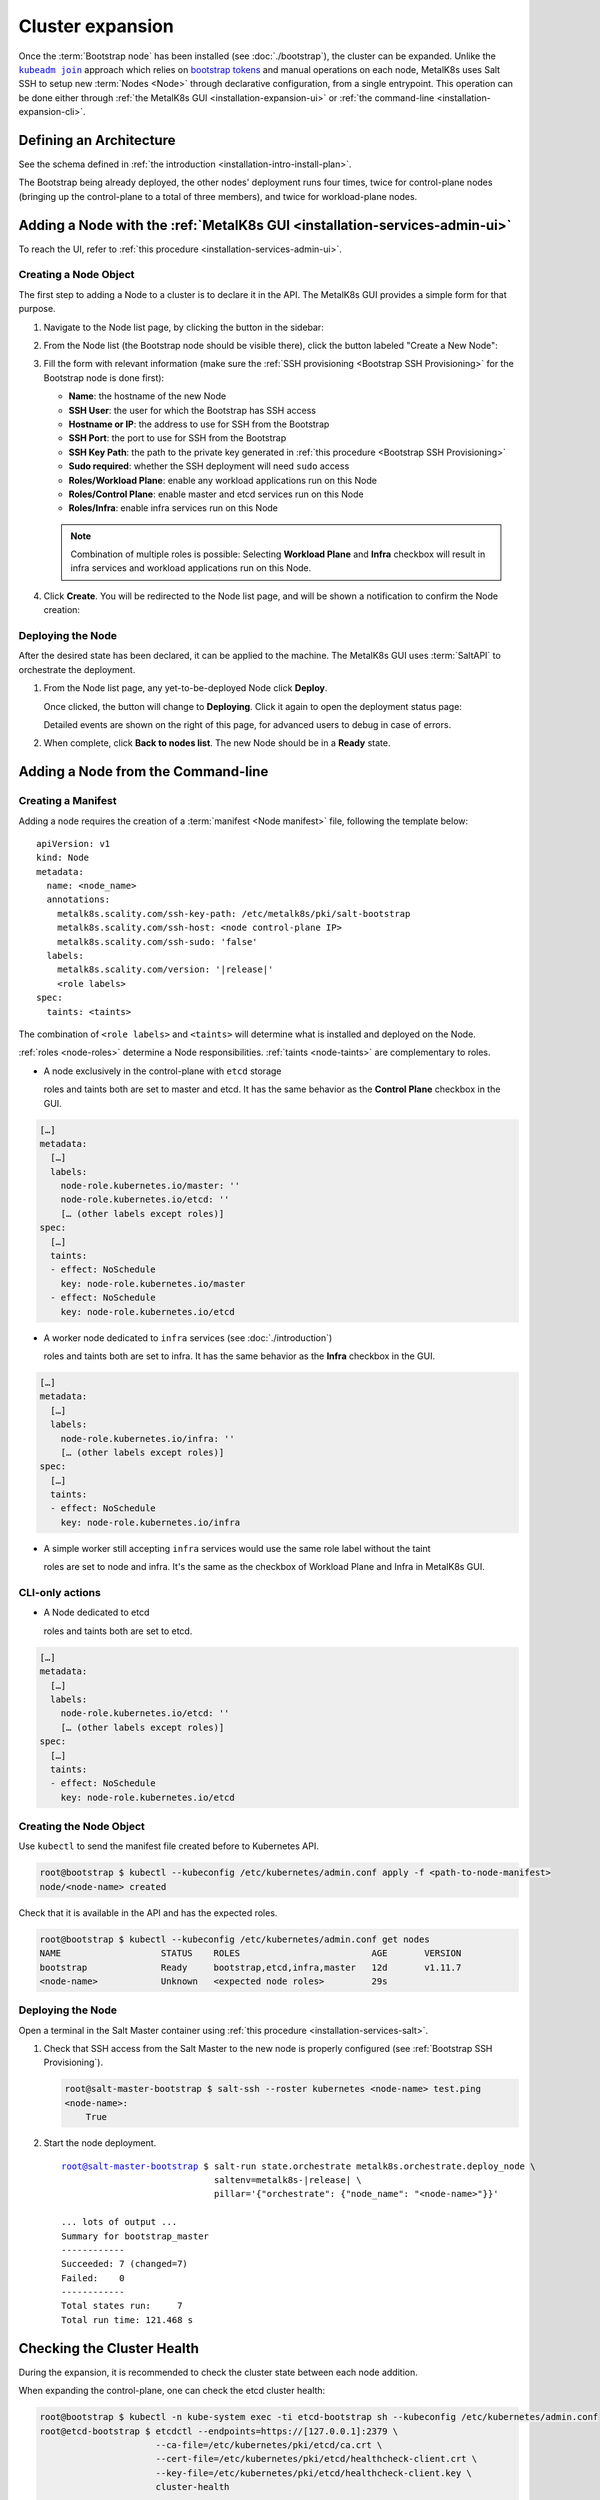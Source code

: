 Cluster expansion
=================

.. _`kubeadm join`:
      https://kubernetes.io/docs/reference/setup-tools/kubeadm/kubeadm-join/
.. _`bootstrap tokens`:
      https://kubernetes.io/docs/reference/command-line-tools-reference/kubelet-tls-bootstrapping/

.. |kubeadm join| replace:: ``kubeadm join``

Once the :term:`Bootstrap node` has been installed
(see :doc:`./bootstrap`), the cluster can be expanded.
Unlike the |kubeadm join|_ approach which relies on `bootstrap tokens`_ and
manual operations on each node, MetalK8s uses Salt SSH to setup new
:term:`Nodes <Node>` through declarative configuration,
from a single entrypoint. This operation can be done either through
:ref:`the MetalK8s GUI <installation-expansion-ui>` or
:ref:`the command-line <installation-expansion-cli>`.

Defining an Architecture
------------------------
See the schema defined in
:ref:`the introduction <installation-intro-install-plan>`.

The Bootstrap being already deployed, the other nodes' deployment runs
four times, twice for control-plane nodes (bringing up the
control-plane to a total of three members), and twice for workload-plane nodes.

.. todo::

   - explain architecture: 3 control-plane + etcd, 2 workers (one being
     dedicated for infra)
   - remind roles and taints from intro


.. _installation-expansion-ui:

Adding a Node with the :ref:`MetalK8s GUI <installation-services-admin-ui>`
---------------------------------------------------------------------------
To reach the UI, refer to
:ref:`this procedure <installation-services-admin-ui>`.

Creating a Node Object
^^^^^^^^^^^^^^^^^^^^^^
The first step to adding a Node to a cluster is to declare it in the API.
The MetalK8s GUI provides a simple form for that purpose.

#. Navigate to the Node list page, by clicking the button in the sidebar:

   .. image:: img/ui/click-node-list.png

#. From the Node list (the Bootstrap node should be visible there), click the
   button labeled "Create a New Node":

   .. image:: img/ui/click-create-node.png

#. Fill the form with relevant information (make sure the
   :ref:`SSH provisioning <Bootstrap SSH Provisioning>` for the Bootstrap node
   is done first):

   - **Name**: the hostname of the new Node
   - **SSH User**: the user for which the Bootstrap has SSH access
   - **Hostname or IP**: the address to use for SSH from the Bootstrap
   - **SSH Port**: the port to use for SSH from the Bootstrap
   - **SSH Key Path**: the path to the private key generated in
     :ref:`this procedure <Bootstrap SSH Provisioning>`
   - **Sudo required**: whether the SSH deployment will need ``sudo`` access
   - **Roles/Workload Plane**: enable any workload applications
     run on this Node
   - **Roles/Control Plane**: enable master and etcd services run on this Node
   - **Roles/Infra**: enable infra services run on this Node

   .. note::

      Combination of multiple roles is possible:
      Selecting **Workload Plane** and **Infra** checkbox will result in infra
      services and workload applications run on this Node.

#. Click **Create**. You will be redirected to the Node list page, and will be
   shown a notification to confirm the Node creation:

   .. image:: img/ui/notification-node-created.png


Deploying the Node
^^^^^^^^^^^^^^^^^^
After the desired state has been declared, it can be applied to the machine.
The MetalK8s GUI uses :term:`SaltAPI` to orchestrate the deployment.

#. From the Node list page, any yet-to-be-deployed Node click **Deploy**.

   .. image:: img/ui/click-node-deploy.png

   Once clicked, the button will change to **Deploying**. Click it again to
   open the deployment status page:

   .. image:: img/ui/deployment-progress.png

   Detailed events are shown on the right of this page, for advanced users to
   debug in case of errors.

   .. todo::

      - UI should parse these events further
      - Events should be documented

#. When complete, click **Back to nodes list**. The new Node should be in a
   **Ready** state.

.. todo::

   - troubleshooting (example errors)


.. _installation-expansion-cli:

Adding a Node from the Command-line
-----------------------------------
.. warning::

.. _installation-expansion-manifest:

Creating a Manifest
^^^^^^^^^^^^^^^^^^^
Adding a node requires the creation of a :term:`manifest <Node manifest>` file,
following the template below:

.. parsed-literal::

   apiVersion: v1
   kind: Node
   metadata:
     name: <node_name>
     annotations:
       metalk8s.scality.com/ssh-key-path: /etc/metalk8s/pki/salt-bootstrap
       metalk8s.scality.com/ssh-host: <node control-plane IP>
       metalk8s.scality.com/ssh-sudo: 'false'
     labels:
       metalk8s.scality.com/version: '|release|'
       <role labels>
   spec:
     taints: <taints>

The combination of ``<role labels>`` and ``<taints>`` will determine what is
installed and deployed on the Node.

:ref:`roles <node-roles>` determine a Node responsibilities.
:ref:`taints <node-taints>` are complementary to roles.

- A node exclusively in the control-plane with ``etcd`` storage

  roles and taints both are set to master and etcd.
  It has the same behavior as the **Control Plane** checkbox in the GUI.

.. code-block:: yaml

   […]
   metadata:
     […]
     labels:
       node-role.kubernetes.io/master: ''
       node-role.kubernetes.io/etcd: ''
       [… (other labels except roles)]
   spec:
     […]
     taints:
     - effect: NoSchedule
       key: node-role.kubernetes.io/master
     - effect: NoSchedule
       key: node-role.kubernetes.io/etcd

- A worker node dedicated to ``infra`` services (see :doc:`./introduction`)

  roles and taints both are set to infra. It has the same behavior as the
  **Infra** checkbox in the GUI.

.. code-block:: yaml

   […]
   metadata:
     […]
     labels:
       node-role.kubernetes.io/infra: ''
       [… (other labels except roles)]
   spec:
     […]
     taints:
     - effect: NoSchedule
       key: node-role.kubernetes.io/infra

- A simple worker still accepting ``infra`` services
  would use the same role label without the taint

  roles are set to node and infra. It's the same as the checkbox of
  Workload Plane and Infra in MetalK8s GUI.

CLI-only actions
^^^^^^^^^^^^^^^^
- A Node dedicated to etcd

  roles and taints both are set to etcd.

.. code-block:: yaml

   […]
   metadata:
     […]
     labels:
       node-role.kubernetes.io/etcd: ''
       [… (other labels except roles)]
   spec:
     […]
     taints:
     - effect: NoSchedule
       key: node-role.kubernetes.io/etcd

Creating the Node Object
^^^^^^^^^^^^^^^^^^^^^^^^
Use ``kubectl`` to send the manifest file created before to Kubernetes API.

.. code-block:: shell

   root@bootstrap $ kubectl --kubeconfig /etc/kubernetes/admin.conf apply -f <path-to-node-manifest>
   node/<node-name> created

Check that it is available in the API and has the expected roles.

.. code-block:: shell

   root@bootstrap $ kubectl --kubeconfig /etc/kubernetes/admin.conf get nodes
   NAME                   STATUS    ROLES                         AGE       VERSION
   bootstrap              Ready     bootstrap,etcd,infra,master   12d       v1.11.7
   <node-name>            Unknown   <expected node roles>         29s

Deploying the Node
^^^^^^^^^^^^^^^^^^
Open a terminal in the Salt Master container using
:ref:`this procedure <installation-services-salt>`.

#. Check that SSH access from the Salt Master to the new node is properly
   configured (see :ref:`Bootstrap SSH Provisioning`).

   .. code-block:: shell

      root@salt-master-bootstrap $ salt-ssh --roster kubernetes <node-name> test.ping
      <node-name>:
          True

#. Start the node deployment.

   .. parsed-literal::

      root@salt-master-bootstrap $ salt-run state.orchestrate metalk8s.orchestrate.deploy_node \\
                                   saltenv=metalk8s-|release| \\
                                   pillar='{"orchestrate": {"node_name": "<node-name>"}}'

      ... lots of output ...
      Summary for bootstrap_master
      ------------
      Succeeded: 7 (changed=7)
      Failed:    0
      ------------
      Total states run:     7
      Total run time: 121.468 s

.. todo::

   Troubleshooting section

   - explain orchestrate output and how to find errors
   - point to log files


Checking the Cluster Health
---------------------------

During the expansion, it is recommended to check the cluster state between each
node addition.

When expanding the control-plane, one can check the etcd cluster health:

.. code-block:: shell

   root@bootstrap $ kubectl -n kube-system exec -ti etcd-bootstrap sh --kubeconfig /etc/kubernetes/admin.conf
   root@etcd-bootstrap $ etcdctl --endpoints=https://[127.0.0.1]:2379 \
                         --ca-file=/etc/kubernetes/pki/etcd/ca.crt \
                         --cert-file=/etc/kubernetes/pki/etcd/healthcheck-client.crt \
                         --key-file=/etc/kubernetes/pki/etcd/healthcheck-client.key \
                         cluster-health

     member 46af28ca4af6c465 is healthy: got healthy result from https://172.21.254.6:2379
     member 81de403db853107e is healthy: got healthy result from https://172.21.254.7:2379
     member 8878627efe0f46be is healthy: got healthy result from https://172.21.254.8:2379
     cluster is healthy

.. todo::

   - add sanity checks for Pods lists (also in the relevant sections in
     services)
